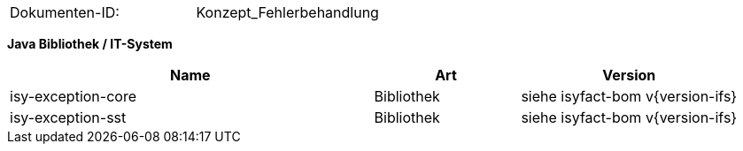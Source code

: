 
|====
|Dokumenten-ID:| Konzept_Fehlerbehandlung
|====

//|Datum |Version |Änderungsgrund
//|15.01.2008 |0.1 |initiale Version
//|11.02.2008 |0.9 |Review-Anmerkungen von J. Boos, G. Pews und F. Dörr eingearbeitet.
//|03.06.2008 |1.0 |Exception Hierarchien angepasst, ExceptionFassade eingefügt.
//|29.07.2008 |2.0 |Abnahme-Anmerkungen eingepflegt.
//|01.09.2008 |2.1 |Übernahme als PIB-Dokument
//|18.09.2008 |2.2 |Dokumenteigenschaften angepasst, Referenzen auf bestehende Register entfernt, anzupassende Referenzen gelb hinterlegt
//|20.11.2009 |2.2 |Umstellung Formatvorlage
//|03.02.2010 |2.3 |Einarbeitung Reviewanmerkungen BVA
//|07.04.2010 |2.4 |Einarbeitung CR 7893
//|19.04.2010 |2.4.1 |Überarbeitung Referenzen
//|29.09.2011 |2.5 | Hinweis auf HttpInvoker-SST in Java 1.4 entfernt. Fachliche Exceptions werden in der Regel auf Debug geloggt.
//|02.02.2012 |2.6 |Anpassung der Fehlerhierarchie (neue PLIS-BusinessException), TR10132
//|28.08.2012 |2.7 |Verwendung von Fehler-Rückmeldungen für Validierungen
//|31.10.2012 |2.8 |Tabelle Java Bibliothek / IT-System hinzugefügt
//|03.04.2013 |2.8.1 |Erklärung der zugehörigen PLIS-Bibliotheken
//|30.09.2014 |2.9 |Übernahme des Dokuments in die PLIS-Factory
//|08.12.2014 |2.10 |Namensänderung in IsyFact
//|11.12.2014 |2.11 |Umstellung auf generiertes Quellenverzeihnis
//|25.03.2015 |2.12 |Reviewanmerkungen eingearbeitet, Logo geändert
//|27.03.2015 |2.13 |Lizenz auf CC 4.0 geändert
//|31.01.2017 |2.14 |Vorlageanwendung eingepflegt

**Java Bibliothek / IT-System**

[cols="5,2,3",options="header"]
|====
|Name |Art |Version
|isy-exception-core |Bibliothek |siehe isyfact-bom v{version-ifs}
|isy-exception-sst |Bibliothek |siehe isyfact-bom v{version-ifs}
|====
